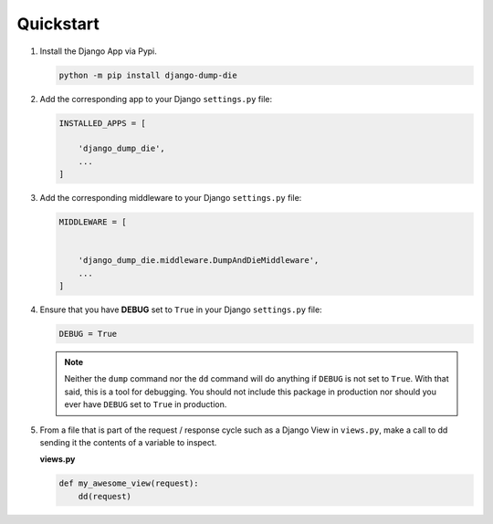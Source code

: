 Quickstart
**********

1.  Install the Django App via Pypi.

    .. code-block:: bash

        python -m pip install django-dump-die


2.  Add the corresponding app to your Django ``settings.py`` file:

    .. code-block:: python

        INSTALLED_APPS = [

            'django_dump_die',
            ...
        ]


3.  Add the corresponding middleware to your Django ``settings.py`` file:

    .. code-block:: python

        MIDDLEWARE = [


            'django_dump_die.middleware.DumpAndDieMiddleware',
            ...
        ]

4.  Ensure that you have **DEBUG** set to ``True`` in your Django ``settings.py`` file:

    .. code-block:: python

        DEBUG = True

    .. note::
        Neither the ``dump`` command nor the ``dd`` command will do
        anything if ``DEBUG`` is not set to ``True``.
        With that said, this is a tool for debugging.
        You should not include this package in production
        nor should you ever have ``DEBUG`` set to ``True`` in production.

5.  From a file that is part of the request / response cycle such as a Django
    View in ``views.py``, make a call to dd sending it the contents of a variable
    to inspect.

    **views.py**

    .. code-block:: python

        def my_awesome_view(request):
            dd(request)
